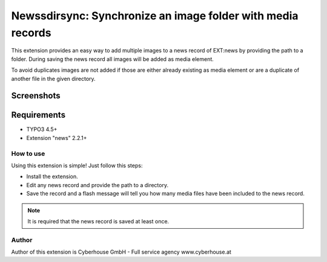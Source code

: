 .. ==================================================
.. FOR YOUR INFORMATION
.. --------------------------------------------------
.. -*- coding: utf-8 -*- with BOM.

=============================================================
Newssdirsync: Synchronize an image folder with media records
=============================================================

This extension provides an easy way to add multiple images to a news record of EXT:news by providing the path to a folder.
During saving the news record all images will be added as media element.

To avoid duplicates images are not added if those are either already existing as media element or are a duplicate of another file in the given directory.


Screenshots
^^^^^^^^^^^^^^^^

.. figure:: Resources/Public/Images/screenshot-1.png
		:alt: Screenshot 1


.. figure:: Resources/Public/Images/screenshot-2.png
		:alt: Screenshot 2

Requirements
^^^^^^^^^^^^^^^^
- TYPO3 4.5+
- Extension "news" 2.2.1+




How to use
==================

Using this extension is simple! Just follow this steps:

- Install the extension.
- Edit any news record and provide the path to a directory.
- Save the record and a flash message will tell you how many media files have been included to the news record.

.. note::

   It is required that the news record is saved at least once.

Author
==================

Author of this extension is Cyberhouse GmbH - Full service agency www.cyberhouse.at

